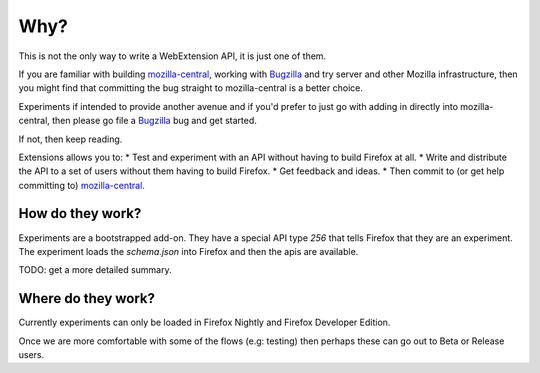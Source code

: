 Why?
====

This is not the only way to write a WebExtension API, it is just one of them. 

If you are familiar with building mozilla-central_, working with Bugzilla_ and try server and other Mozilla infrastructure, then you might find that committing the bug straight to mozilla-central is a better choice.

Experiments if intended to provide another avenue and if you'd prefer to just go with adding in directly into mozilla-central, then please go file a Bugzilla_ bug and get started.

If not, then keep reading.

Extensions allows you to:
* Test and experiment with an API without having to build Firefox at all.
* Write and distribute the API to a set of users without them having to build Firefox.
* Get feedback and ideas.
* Then commit to (or get help committing to) mozilla-central_.

How do they work?
~~~~~~~~~~~~~~~~~

Experiments are a bootstrapped add-on. They have a special API type `256` that tells Firefox that they are an experiment. The experiment loads the `schema.json` into Firefox and then the apis are available.

TODO: get a more detailed summary.

Where do they work?
~~~~~~~~~~~~~~~~~~~

Currently experiments can only be loaded in Firefox Nightly and Firefox Developer Edition. 

Once we are more comfortable with some of the flows (e.g: testing) then perhaps these can go out to Beta or Release users. 

.. _Bugzilla: https://bugzilla.mozilla.org
.. _mozilla-central: https://developer.mozilla.org/en-US/docs/Mozilla/Developer_guide/Introduction